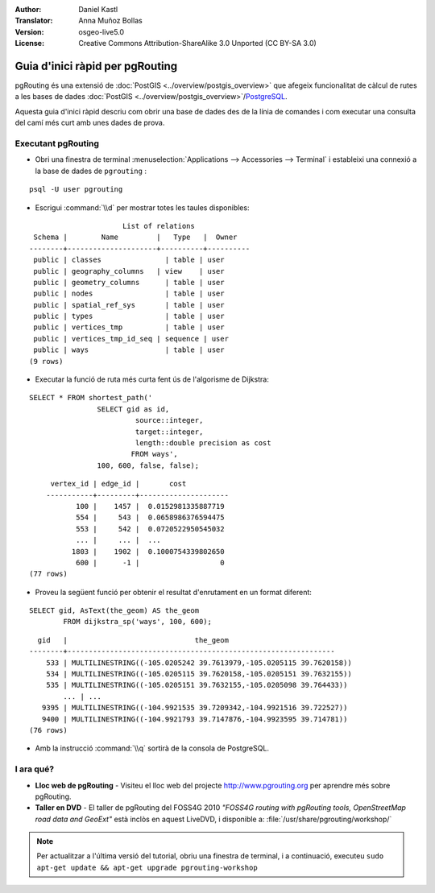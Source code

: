 :Author: Daniel Kastl
:Translator: Anna Muñoz Bollas
:Version: osgeo-live5.0
:License: Creative Commons Attribution-ShareAlike 3.0 Unported  (CC BY-SA 3.0)

.. image:: ../../images/project_logos/logo-pgRouting.png
	:scale: 100 %
	:alt: pgRouting logo
	:align: right
	:target: http://www.pgrouting.org

********************************************************************************
Guia d'inici ràpid per pgRouting
********************************************************************************

pgRouting és una extensió de :doc:`PostGIS <../overview/postgis_overview>` que afegeix funcionalitat de càlcul de rutes a les bases de dades :doc:`PostGIS <../overview/postgis_overview>`/`PostgreSQL <http://www.postgresql.org>`_.

Aquesta guia d'inici ràpid descriu com obrir una base de dades des de la línia de comandes i com executar una consulta del camí més curt amb unes dades de prova.

Executant pgRouting
================================================================================

* Obri una finestra de terminal :menuselection:`Applications --> Accessories --> Terminal` i estableixi una connexió a la base de dades de ``pgrouting`` :

::

	psql -U user pgrouting

* Escrigui :command:`\\d` per mostrar totes les taules disponibles:

::

			      List of relations
	 Schema |        Name         |   Type   |  Owner   
	--------+---------------------+----------+----------
	 public | classes         	| table	| user
	 public | geography_columns   | view 	| user
	 public | geometry_columns	| table	| user
	 public | nodes           	| table	| user
	 public | spatial_ref_sys 	| table	| user
	 public | types           	| table	| user
	 public | vertices_tmp    	| table	| user
	 public | vertices_tmp_id_seq | sequence | user
	 public | ways            	| table	| user
	(9 rows)

* Executar la funció de ruta més curta fent ús de l'algorisme de Dijkstra:

::

	SELECT * FROM shortest_path('
			SELECT gid as id, 
				 source::integer, 
				 target::integer, 
				 length::double precision as cost 
				FROM ways', 
			100, 600, false, false); 

::

	 vertex_id | edge_id |       cost    	 
	-----------+---------+---------------------
	       100 |    1457 |  0.0152981335887719
	       554 |     543 |  0.0658986376594475
	       553 |     542 |  0.0720522950545032
	       ... |     ... |  ...
	      1803 |    1902 |  0.1000754339802650
	       600 |      -1 |                   0
    (77 rows)

* Proveu la següent funció per obtenir el resultat d'enrutament en un format diferent:

::

	SELECT gid, AsText(the_geom) AS the_geom 
		FROM dijkstra_sp('ways', 100, 600);
	
::
	
	  gid   |                              the_geom      
	--------+---------------------------------------------------------------
	    533 | MULTILINESTRING((-105.0205242 39.7613979,-105.0205115 39.7620158))
	    534 | MULTILINESTRING((-105.0205115 39.7620158,-105.0205151 39.7632155))
	    535 | MULTILINESTRING((-105.0205151 39.7632155,-105.0205098 39.764433))
		... | ...
	   9395 | MULTILINESTRING((-104.9921535 39.7209342,-104.9921516 39.722527))
	   9400 | MULTILINESTRING((-104.9921793 39.7147876,-104.9923595 39.714781))
	(76 rows)

* Amb la instrucció :command:`\\q` sortirà de la consola de PostgreSQL.

I ara qué?
================================================================================

* **Lloc web de pgRouting** - Visiteu el lloc web del projecte http://www.pgrouting.org per aprendre més sobre pgRouting.
* **Taller en DVD** - El taller de pgRouting del FOSS4G 2010 `"FOSS4G routing with pgRouting tools, OpenStreetMap road data and GeoExt"` està inclòs en aquest LiveDVD, i disponible a: :file:`/usr/share/pgrouting/workshop/`

.. note::

    Per actualitzar a l'última versió del tutorial, obriu una finestra de terminal, i a continuació, executeu ``sudo apt-get update && apt-get upgrade pgrouting-workshop``

